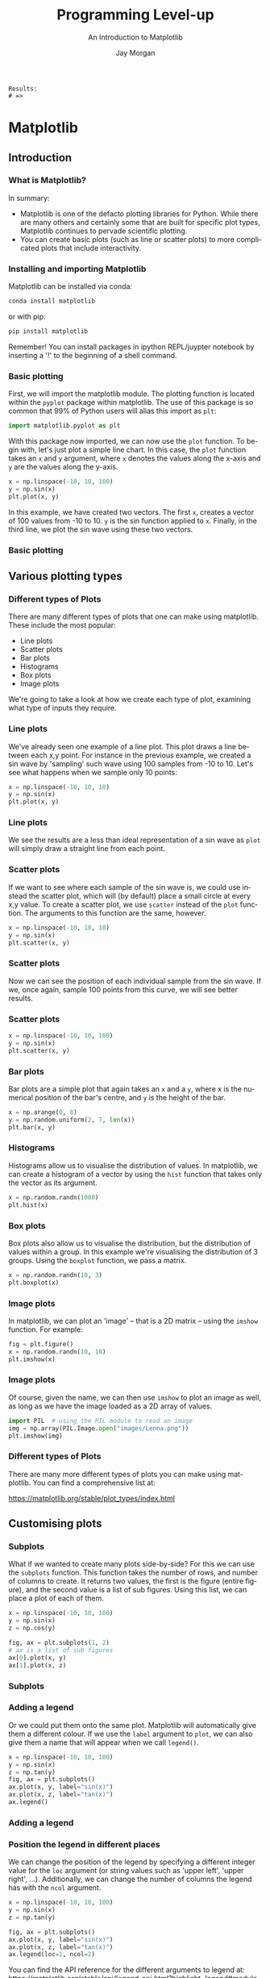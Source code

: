 #+options: ':nil *:t -:t ::t <:t H:3 \n:nil ^:t arch:headline author:t
#+options: broken-links:nil c:nil creator:nil d:(not "LOGBOOK") date:t e:t email:nil
#+options: f:t inline:t num:t p:nil pri:nil prop:nil stat:t tags:t tasks:t tex:t
#+options: timestamp:t title:t toc:t todo:t |:t
#+title: Programming Level-up
#+SUBTITLE: An Introduction to Matplotlib
#+date:
#+author: Jay Morgan
#+language: en
#+select_tags: export
#+exclude_tags: noexport
#+creator: Emacs 27.1 (Org mode 9.4.6)
#+cite_export:

#+startup: beamer
#+LATEX_CLASS: beamer
#+LATEX_CLASS_OPTIONS: [10pt]
#+BEAMER_FRAME_LEVEL: 2
#+BEAMER_THEME: Berkeley
#+LATEX_HEADER: \setlength{\parskip}{5pt}
#+LATEX_HEADER: \newcommand{\footnoteframe}[1]{\footnote[frame]{#1}}
#+LaTeX_HEADER: \addtobeamertemplate{footnote}{}{\vspace{2ex}}
#+LATEX_HEADER: \usepackage{tabularx}

#+PROPERTY: header-args:python :eval never-export

#+name: commentify
#+begin_src emacs-lisp :var result="" :exports none
(with-output-to-string
  (princ "Results: \n")
  (dolist (result-item (split-string result "\n"))
    (princ (concat "# => " (format "%s\n" result-item)))))
#+end_src

#+RESULTS: commentify
: Results: 
: # => 

#+begin_src emacs-lisp :exports none
(setq org-latex-minted-options
      '(("frame" "lines")
	("linenos=true")
	("firstnumber=last")
	("fontsize=\\footnotesize")
	("xleftmargin=15pt")
	("numbersep=8pt")))
#+end_src

#+RESULTS:
| frame                  | lines |
| linenos=true           |       |
| firstnumber=last       |       |
| fontsize=\footnotesize |       |
| xleftmargin=15pt       |       |
| numbersep=8pt          |       |

* Matplotlib

#+begin_src python :session plotting-numpy :exports none :results none
import matplotlib; matplotlib.use('Agg')
import matplotlib.pyplot as plt
import numpy as np
#+end_src

** Introduction

*** What is Matplotlib?

#+ATTR_HTML: :width 200px
#+ATTR_LATEX: :width 0.5\textwidth
[[file:images/matlogo.png]]

In summary:
- Matplotlib is one of the defacto plotting libraries for Python. While there
  are many others and certainly some that are built for specific plot types,
  Matplotlib continues to pervade scientific plotting.
- You can create basic plots (such as line or scatter plots) to more complicated
  plots that include interactivity.

*** Installing and importing Matplotlib

Matplotlib can be installed via conda:

#+begin_src bash
conda install matplotlib
#+end_src

or with pip:

#+begin_src bash
pip install matplotlib
#+end_src

Remember! You can install packages in ipython REPL/juypter notebook by
inserting a '!' to the beginning of a shell command.

*** Basic plotting

First, we will import the matplotlib module. The plotting function is located
within the =pyplot= package within matplotlib. The use of this package is so
common that 99% of Python users will alias this import as =plt=:

#+begin_src python
import matplotlib.pyplot as plt
#+end_src

With this package now imported, we can now use the =plot= function. To begin with,
let's just plot a simple line chart. In this case, the =plot= function takes an =x=
and =y= argument, where =x= denotes the values along the x-axis and =y= are the values
along the y-axis.

#+begin_src python :session plotting-numpy :results none
x = np.linspace(-10, 10, 100)
y = np.sin(x)
plt.plot(x, y)
#+end_src

In this example, we have created two vectors. The first =x=, creates a vector of
100 values from -10 to 10. =y= is the sin function applied to =x=. Finally, in the
third line, we plot the sin wave using these two vectors.

#+begin_src python :session plotting-numpy :exports none :results none
plt.savefig("images/basic.png")
#+end_src

*** Basic plotting

#+ATTR_LATEX: :width 0.8\textwidth
[[file:images/basic.png]]

** Various plotting types

*** Different types of Plots

#+ATTR_HTML: :width 100px
#+ATTR_LATEX: :width 0.6\textwidth
[[file:images/plots.png]]

There are many different types of plots that one can make using
matplotlib. These include the most popular:

- Line plots
- Scatter plots
- Bar plots
- Histograms
- Box plots
- Image plots

We're going to take a look at how we create each type of plot, examining what
type of inputs they require.

*** Line plots

We've already seen one example of a line plot. This plot draws a line between
each x,y point. For instance in the previous example, we created a sin wave by
'sampling' such wave using 100 samples from -10 to 10. Let's see what happens
when we sample only 10 points:

#+begin_src python :session plotting-numpy :results none
x = np.linspace(-10, 10, 10)
y = np.sin(x)
plt.plot(x, y)
#+end_src

*** Line plots

We see the results are a less than ideal representation of a sin wave as =plot=
will simply draw a straight line from each point.

#+begin_src python :session plotting-numpy :exports results :results none :file images/lineplot.png
plt.savefig("images/lineplot.png")
#+end_src

#+ATTR_LATEX: :width 0.6\textwidth
#+RESULTS:
[[file:images/lineplot.png]]

*** Scatter plots

If we want to see where each sample of the sin wave is, we could use instead the
scatter plot, which will (by default) place a small circle at every x,y
value. To create a scatter plot, we use =scatter= instead of the =plot=
function. The arguments to this function are the same, however.

#+begin_src python :session plotting-numpy :results none
x = np.linspace(-10, 10, 10)
y = np.sin(x)
plt.scatter(x, y)
#+end_src

*** Scatter plots

Now we can see the position of each individual sample from the sin wave. If we,
once again, sample 100 points from this curve, we will see better results.

#+begin_src python :session plotting-numpy :results none :file images/scatter.png :exports none
plt.savefig("images/scatter.png")
#+end_src

#+ATTR_LATEX: :width 0.5\textwidth
[[file:images/scatter.png]]

*** Scatter plots

#+begin_src python :session plotting-numpy :results none :exports code
x = np.linspace(-10, 10, 100)
y = np.sin(x)
plt.scatter(x, y)
#+end_src

#+begin_src python :session plotting-numpy :file images/scatter-2.png :exports none
plt.savefig("images/scatter-2.png")
#+end_src

#+ATTR_LATEX: :width 0.5\textwidth
[[file:images/scatter-2.png]]

*** Bar plots

Bar plots are a simple plot that again takes an =x= and a =y=, where x is the
numerical position of the bar's centre, and =y= is the height of the bar.

#+begin_src python :session plotting-numpy :export code :results none
x = np.arange(0, 8)
y = np.random.uniform(2, 7, len(x))
plt.bar(x, y)
#+end_src

#+begin_src python :session plotting-numpy :exports none :results none
plt.savefig("images/bar.png")
#+end_src

#+ATTR_LATEX: :width 0.5\textwidth
[[file:images/bar.png]]

*** Histograms

Histograms allow us to visualise the distribution of values. In matplotlib, we
can create a histogram of a vector by using the =hist= function that takes only
the vector as its argument.

#+begin_src python :session plotting-numpy :results none :exports code
x = np.random.randn(1000)
plt.hist(x)
#+end_src

#+begin_src python :session plotting-numpy :results none :exports none
plt.savefig("images/hist.png")
#+end_src

#+ATTR_LATEX: :width 0.5\textwidth
[[file:images/hist.png]]

*** Box plots

Box plots also allow us to visualise the distribution, but the distribution of
values within a group. In this example we're visualising the distribution of 3
groups. Using the =boxplot= function, we pass a matrix.

#+begin_src python :session plotting-numpy :results none :exports code
x = np.random.randn(10, 3)
plt.boxplot(x)
#+end_src

#+begin_src python :session plotting-numpy :results none :exports none
plt.savefig("images/boxplot.png")
#+end_src

#+ATTR_LATEX: :width 0.5\textwidth
[[file:images/boxplot.png]]

*** Image plots

In matplotlib, we can plot an 'image' -- that is a 2D matrix -- using the =imshow=
function. For example:

#+begin_src python :session plotting-numpy :results none :exports code
fig = plt.figure()
x = np.random.randn(10, 10)
plt.imshow(x)
#+end_src

#+begin_src python :session plotting-numpy :exports none :results none
plt.savefig("images/imshow.png")
#+end_src

#+ATTR_LATEX: :width 0.5\textwidth
[[file:images/imshow.png]]

*** Image plots

Of course, given the name, we can then use =imshow= to plot an image as well, as
long as we have the image loaded as a 2D array of values.

#+begin_src python :session plotting-numpy :exports code :results none
import PIL  # using the PIL module to read an image
img = np.array(PIL.Image.open("images/Lenna.png"))
plt.imshow(img)
#+end_src

#+begin_src python :session plotting-numpy :exports none :results none
plt.savefig("images/imshow-2.png")
#+end_src

#+ATTR_LATEX: :width 0.5\textwidth
[[file:images/imshow-2.png]]

*** Different types of Plots

There are many more different types of plots you can make using matplotlib. You
can find a comprehensive list at:

https://matplotlib.org/stable/plot_types/index.html

** Customising plots

*** Subplots

What if we wanted to create many plots side-by-side? For this we can use the
=subplots= function. This function takes the number of rows, and number of columns
to create. It returns two values, the first is the figure (entire figure), and
the second value is a list of sub figures. Using this list, we can place a plot
of each of them.

#+begin_src python :session plotting-numpy :results none
x = np.linspace(-10, 10, 100)
y = np.sin(x)
z = np.cos(y)

fig, ax = plt.subplots(1, 2)
# ax is a list of sub figures
ax[0].plot(x, y)
ax[1].plot(x, z)
#+end_src

#+begin_src python :session plotting-numpy :exports none :results none
plt.savefig("images/subplots.png")
#+end_src

*** Subplots

#+ATTR_LATEX: :width 0.6\textwidth
[[file:images/subplots.png]]

*** Adding a legend

Or we could put them onto the same plot. Matplotlib will automatically give them
a different colour. If we use the =label= argument to =plot=, we can also give them
a name that will appear when we call =legend()=.

#+begin_src python :session plotting-numpy :results none
x = np.linspace(-10, 10, 100)
y = np.sin(x)
z = np.tan(y)
fig, ax = plt.subplots()
ax.plot(x, y, label="sin(x)")
ax.plot(x, z, label="tan(x)")
ax.legend()
#+end_src

#+begin_src python :session plotting-numpy :results none :exports none
plt.savefig("images/legend.png")
#+end_src

*** Adding a legend

#+ATTR_LATEX: :width 0.7\textwidth
[[file:images/legend.png]]

*** Position the legend in different places

We can change the position of the legend by specifying a different integer value
for the =loc= argument (or string values such as 'upper left', 'upper right',
...). Additionally, we can change the number of columns the legend has with the
=ncol= argument.

#+begin_src python :session plotting-numpy :results none
x = np.linspace(-10, 10, 100)
y = np.sin(x)
z = np.tan(y)

fig, ax = plt.subplots()
ax.plot(x, y, label="sin(x)")
ax.plot(x, z, label="tan(x)")
ax.legend(loc=1, ncol=2)
#+end_src

You can find the API reference for the different arguments to legend at: https://matplotlib.org/stable/api/legend_api.html?highlight=legend#module-matplotlib.legend

#+begin_src python :session plotting-numpy :results none :exports none
plt.savefig("images/legend-2.png")
#+end_src

*** Position the legend in different places

#+ATTR_LATEX: :width 0.8\textwidth
[[file:images/legend-2.png]]

*** Modifying the x/y axis

Good graphs always have their axis's labelled. To do this in matplotlib, if we
have a subplot object, we use =set_xlabel=, or we can use =plt.xlabel(...)=. Here is
an example with an subplot object:

#+begin_src python :session plotting-numpy :results none
x = np.linspace(-10, 10, 100)
y = np.sin(x)
z = np.tan(y)

fig, ax = plt.subplots()
ax.plot(x, y, label="sin(x)")
ax.plot(x, z, label="tan(x)")
ax.legend(loc=1, ncol=2)
ax.set_xlabel("x")
ax.set_ylabel("y")
#+end_src

#+begin_src python :session plotting-numpy :results none :exports none
plt.savefig("images/axis.png")
#+end_src

*** Modifying the x/y axis

#+ATTR_LATEX: :width 0.8\textwidth
[[file:images/axis.png]]

*** Changing figure size

A common change you may want to make to your figure is to change its size or
aspect ratio. =figure()= or =subplots()= take an optional argument called
=figsize=. This argument expects a tuple representing the width and height of the
figure in inches.

#+begin_src python :session plotting-numpy :results none
fig = plt.figure(figsize=(8, 2.5))

# or most likely
fig, ax = plt.subplots(figsize=(8, 2.5))
x = np.linspace(-10, 10, 100)
y = np.sin(x)
z = np.tan(y)
ax.plot(x, y, label="sin(x)")
ax.plot(x, z, label="tan(x)")
ax.legend(loc=1, ncol=2)
ax.set_xlabel("x")
ax.set_ylabel("y")
#+end_src

Here we are creating a figure with 8 inches of width, and 2.5 inches of height.

#+begin_src python :session plotting-numpy :results none :exports none
plt.savefig("images/fig-size.png")
#+end_src

*** Changing figure size

#+ATTR_LATEX: :width 0.8\textwidth


[[file:images/fig-size.png]]

*** Changing figure size

This is especially useful when you have many sub-figures, as by default, they
will be 'squashed' into the default aspect ratio. We can 'give them more space'
by modifying this =figsize= argument when creating the many sub-figures.

#+begin_src python :session plotting-numpy :results none
fig, ax = plt.subplots(1, 2, figsize=(8, 2.5))
x = np.linspace(-10, 10, 100)
y = np.sin(x)
z = np.tan(y)
ax[0].plot(x, y, label="sin(x)")
ax[1].plot(x, z, label="tan(x)")
#+end_src

#+begin_src python :session plotting-numpy :exports none
plt.savefig("images/figsize-2.png")
#+end_src

*** Changing figure size

#+ATTR_LATEX: :width 0.9\textwidth
[[file:images/figsize-2.png]]

*** Line properties

When creating a plot, there are many different properties you can change. Some
of these include:

- color -- the colour of the line
- alpha -- the amount of transparency (1.0 is opaque, 0.0 is transparent)
- linewidth, lw -- the width of the stroke width
- linestyle, ls -- the style of the line (i.e. a dotted line)

There are also some properties for the markers, i.e. the circles in the scatter
plot. These properties are:

- marker -- the type of marker (you can use different shapes instead of a circle
- markersize -- the size of the mark
- markerfacecolor -- colour of the marker
- markeredgewidth -- outline width of the marker.

*** Line properties

If this example we are modifying some of the line properties that include the
color (c), setting it to a string value of "green". The linewidth (lw) to be
thicker, and making the line to be a dotted line by specifying the linestyle
(ls) to "=--={".

#+begin_src python :session plotting-numpy :results none
fig = plt.figure()
x = np.linspace(-5, 5, 100)
y = np.sin(x)
plt.plot(x, y,
         c="green", # or color
         lw=3, # or linewidth
         ls="--")
#+end_src

#+begin_src python :session plotting-numpy :results none :exports none
plt.savefig("images/linestyles.png")
#+end_src

#+ATTR_LATEX: :width 0.4\textwidth
[[file:images/linestyles.png]]
  
*** Colormaps

When we create a heatmap using =imshow=, the gradients of colour are automatically
set. Yet, we can control the colour gradient using a colour map. First we must
import =cm= from matplotlib:

#+begin_src python :session plotting-numpy :results none :exports code
from matplotlib import cm
#+end_src

Then we can get a colour map with 10 levels using =get_cmap=:

#+begin_src python :session plotting-numpy :results none :exports code
blues = cm.get_cmap("Blues", 10) # 10 levels
reds = cm.get_cmap("Reds", 2) # 2 levels
#+end_src

You can find a full list of different colour maps at: https://matplotlib.org/stable/tutorials/colors/colormaps.html

*** Colourmaps

Now that we have our new colour maps, we can pass it as an =cmap= argument when we
create a plot.

#+begin_src python :session plotting-numpy :results none :exports code
x = np.random.randn(10, 10)
y = np.random.randn(10, 10)
fig, ax = plt.subplots(1, 2, figsize=(8, 3))
p1 = ax[0].imshow(x, cmap=blues)
p2 = ax[1].imshow(y, cmap=reds)
fig.colorbar(p1, ax=ax[0])
fig.colorbar(p2, ax=ax[1])
#+end_src

#+begin_src python :session plotting-numpy :results none :exports none
plt.savefig("images/colourmaps.png")
#+end_src

#+ATTR_LATEX: :width 0.8\textwidth
[[file:images/colourmaps.png]]

*** Ticks

If we want to customise the numbers along each axis, we use the =set_xticks= for
the x-axis and =set_yticks= for the y-axis. These functions take the list of
locations for each 'tick', and optionally a list of labels to use instead of the numbers.

#+begin_src python :session plotting-numpy :results none :exports code
x = np.linspace(-2, 2, 100)
y = np.sin(x)

bx = np.arange(2, 7)
by = np.random.uniform(2, 7, len(bx))

fig, ax = plt.subplots(1, 2, figsize=(8, 3))
ax[0].plot(x, y)
ax[0].set_xticks([-2, 0, 2])
ax[1].bar(bx, by)
ax[1].set_xticks(bx, ["a", "b", "c", "d", "e"])
#+end_src

#+begin_src python :session plotting-numpy :results none :exports none
plt.savefig("images/ticks.png")
#+end_src

*** Ticks

#+ATTR_LATEX: :width 0.9\textwidth
[[file:images/ticks.png]]

*** Grids

In all of the previous plots, the background has no grids, they are simply
white. If we wanted to add grid lines to the plot we use the =.grid()=
method. This function, by default, adds the major grid lines.

#+begin_src python :session plotting-numpy :results none :exports code
x = np.linspace(-2, 2, 100)
y = np.sin(x)
z = np.tan(x)
fig, ax = plt.subplots(1, 2, figsize=(8, 3))
ax[0].plot(x, y)
ax[0].grid()
ax[1].plot(x, z)
ax[1].grid(which="both", color="r")
#+end_src

#+begin_src python :session plotting-numpy :results none :exports none
plt.savefig("images/grids.png")
#+end_src

*** Grids

#+ATTR_LATEX: :width 0.9\textwidth
[[file:images/grids.png]]

*** Scale

The default behaviour of matplotlib is to plot using a linear scale. In certain
situations, we want view the plot using a different scale. For this we can use =set_yscale=.

#+begin_src python :session plotting-numpy :results none :exports code
x = np.linspace(-2, 10, 100)
y = np.exp(x)
fig, ax = plt.subplots(1, 2, figsize=(8, 3))
ax[0].plot(x, y)
ax[0].grid()
ax[1].plot(x, y)
ax[1].set_yscale('log')
ax[1].grid()
#+end_src

#+begin_src python :session plotting-numpy :results none :exports none
plt.savefig("images/scale.png")
#+end_src

#+ATTR_LATEX: :width 0.8\textwidth
[[file:images/scale.png]]

*** Setting the plot limits

By default, matplotlib will calculate the minimum and maximum values of the
data, and use those values to set the limits of the plot. Using =set_xlim= and
=set_ylim= we can change this default behaviour.

#+begin_src python :session plotting-numpy :results none :exports code
x = np.linspace(-2, 2, 100)
y = np.sin(x)
fig, ax = plt.subplots(1, 2, figsize=(8,3))
ax[0].plot(x, y)
ax[0].set_ylim(-1, 2)
ax[1].plot(x, y)
ax[1].set_xlim(-3, 3)
#+end_src

#+begin_src python :session plotting-numpy :results none :exports none
plt.savefig("images/limits.png")
#+end_src

#+ATTR_LATEX: :width 0.7\textwidth
[[file:images/limits.png]]

*** Annotations

We can annotate our plot in a number of way:
- .axhline -- plot a horizontal line (axvline for vertical lines)/
- .annotate -- add text to the plot at a certain position.

#+begin_src python :session plotting-numpy :results none :exports code
x = np.linspace(-2, 2, 100)
y = np.sin(x)
fig, ax = plt.subplots()
ax.plot(x, y)
ax.axhline(0, c='gray', ls='--')
ax.annotate("0th line", (-2, 0), xytext=(-1.5, 0.25),
            arrowprops=dict(facecolor='black', shrink=0.05,
                            width=0.5, headwidth=5.0))
#+end_src

#+begin_src python :session plotting-numpy :results none :exports none
plt.savefig("images/annotations.png")
#+end_src


*** Annotations
#+ATTR_LATEX: :width 0.8\textwidth
[[file:images/annotations.png]]

*** Creating a twin axes plot

Sometimes you will want to display multiple sub-plots on the same plot, but
where each have a very different range in values. Instead of having a single
y-axis, with =twinx()= we can create a two y-axis plot.

#+begin_src python :session plotting-numpy :results none :exports code
x = np.arange(10, 100)
y = np.exp(x)
z = np.log(x)

fig, ax = plt.subplots(1, 2)
ax[0].plot(x, y, label="exp(x)")
ax[0].plot(x, z, label="log(x)")
ax[0].legend()

ax2 = ax[1].twinx()
ax[1].plot(x, y)
ax2.plot(x, z, color="orange")
ax2.tick_params(axis="y", labelcolor="orange")
#+end_src

#+begin_src python :session plotting-numpy :results none :exports none
plt.savefig("images/twinx.png")
#+end_src

*** Creating a twin axes plot
#+ATTR_LATEX: :width 0.8\textwidth
[[file:images/twinx.png]]

*** Learn more

There are many many more types of plots you can create with matplotlib. I would
recommend that you read the documentation to fully appreciate everything that it
can visualise:

- Gallery -- https://matplotlib.org/stable/gallery/index.html
- Plotting tutorials -- https://matplotlib.org/stable/tutorials/index.html
- Basic plot types -- https://matplotlib.org/stable/plot_types/index.html

* COMMENT Pandas

*** What is Pandas?

*** Installing and importing pandas

*** From Dict of lists

*** Reading a CSV file

*** Plenty more methods to use data

https://pandas.pydata.org/docs/user_guide/dsintro.html#dataframe

*** The dataframe object

- Rows
- columns
- shape
- 

*** Selecting columns

*** Selecting rows

- iloc
- loc

*** Head/tail

*** Merge

*** Join

*** Working with missing data

*** Categorical data

*** Date functionality

*** IO

https://pandas.pydata.org/docs/user_guide/io.html

*** Learn More

https://pandas.pydata.org/docs/user_guide/10min.html
